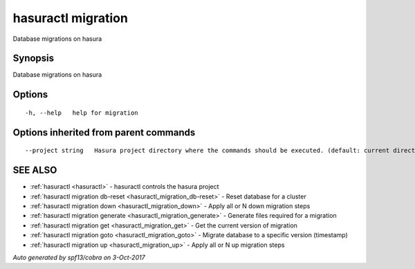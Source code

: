 .. _hasuractl_migration:

hasuractl migration
-------------------

Database migrations on hasura

Synopsis
~~~~~~~~


Database migrations on hasura

Options
~~~~~~~

::

  -h, --help   help for migration

Options inherited from parent commands
~~~~~~~~~~~~~~~~~~~~~~~~~~~~~~~~~~~~~~

::

      --project string   Hasura project directory where the commands should be executed. (default: current directory)

SEE ALSO
~~~~~~~~

* :ref:`hasuractl <hasuractl>` 	 - hasuractl controls the hasura project
* :ref:`hasuractl migration db-reset <hasuractl_migration_db-reset>` 	 - Reset database for a cluster
* :ref:`hasuractl migration down <hasuractl_migration_down>` 	 - Apply all or N down migration steps
* :ref:`hasuractl migration generate <hasuractl_migration_generate>` 	 - Generate files required for a migration
* :ref:`hasuractl migration get <hasuractl_migration_get>` 	 - Get the current version of migration
* :ref:`hasuractl migration goto <hasuractl_migration_goto>` 	 - Migrate database to a specific version (timestamp)
* :ref:`hasuractl migration up <hasuractl_migration_up>` 	 - Apply all or N up migration steps

*Auto generated by spf13/cobra on 3-Oct-2017*
